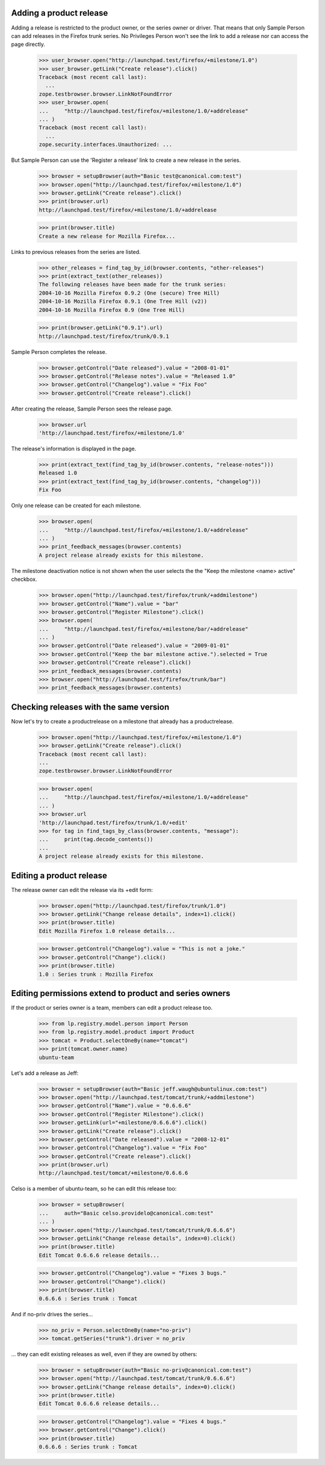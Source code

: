 Adding a product release
------------------------

Adding a release is restricted to the product owner, or the series owner
or driver. That means that only Sample Person can add releases in the
Firefox trunk series. No Privileges Person won't see the link to add a
release nor can access the page directly.

    >>> user_browser.open("http://launchpad.test/firefox/+milestone/1.0")
    >>> user_browser.getLink("Create release").click()
    Traceback (most recent call last):
      ...
    zope.testbrowser.browser.LinkNotFoundError
    >>> user_browser.open(
    ...     "http://launchpad.test/firefox/+milestone/1.0/+addrelease"
    ... )
    Traceback (most recent call last):
      ...
    zope.security.interfaces.Unauthorized: ...

But Sample Person can use the 'Register a release' link to create a new
release in the series.

    >>> browser = setupBrowser(auth="Basic test@canonical.com:test")
    >>> browser.open("http://launchpad.test/firefox/+milestone/1.0")
    >>> browser.getLink("Create release").click()
    >>> print(browser.url)
    http://launchpad.test/firefox/+milestone/1.0/+addrelease

    >>> print(browser.title)
    Create a new release for Mozilla Firefox...

Links to previous releases from the series are listed.

    >>> other_releases = find_tag_by_id(browser.contents, "other-releases")
    >>> print(extract_text(other_releases))
    The following releases have been made for the trunk series:
    2004-10-16 Mozilla Firefox 0.9.2 (One (secure) Tree Hill)
    2004-10-16 Mozilla Firefox 0.9.1 (One Tree Hill (v2))
    2004-10-16 Mozilla Firefox 0.9 (One Tree Hill)

    >>> print(browser.getLink("0.9.1").url)
    http://launchpad.test/firefox/trunk/0.9.1

Sample Person completes the release.

    >>> browser.getControl("Date released").value = "2008-01-01"
    >>> browser.getControl("Release notes").value = "Released 1.0"
    >>> browser.getControl("Changelog").value = "Fix Foo"
    >>> browser.getControl("Create release").click()

After creating the release, Sample Person sees the release page.

    >>> browser.url
    'http://launchpad.test/firefox/+milestone/1.0'

The release's information is displayed in the page.

    >>> print(extract_text(find_tag_by_id(browser.contents, "release-notes")))
    Released 1.0
    >>> print(extract_text(find_tag_by_id(browser.contents, "changelog")))
    Fix Foo

Only one release can be created for each milestone.

    >>> browser.open(
    ...     "http://launchpad.test/firefox/+milestone/1.0/+addrelease"
    ... )
    >>> print_feedback_messages(browser.contents)
    A project release already exists for this milestone.

The milestone deactivation notice is not shown when the user selects the
the "Keep the milestone <name> active" checkbox.

    >>> browser.open("http://launchpad.test/firefox/trunk/+addmilestone")
    >>> browser.getControl("Name").value = "bar"
    >>> browser.getControl("Register Milestone").click()
    >>> browser.open(
    ...     "http://launchpad.test/firefox/+milestone/bar/+addrelease"
    ... )
    >>> browser.getControl("Date released").value = "2009-01-01"
    >>> browser.getControl("Keep the bar milestone active.").selected = True
    >>> browser.getControl("Create release").click()
    >>> print_feedback_messages(browser.contents)
    >>> browser.open("http://launchpad.test/firefox/trunk/bar")
    >>> print_feedback_messages(browser.contents)


Checking releases with the same version
---------------------------------------

Now let's try to create a productrelease on a milestone that already
has a productrelease.

    >>> browser.open("http://launchpad.test/firefox/+milestone/1.0")
    >>> browser.getLink("Create release").click()
    Traceback (most recent call last):
    ...
    zope.testbrowser.browser.LinkNotFoundError

    >>> browser.open(
    ...     "http://launchpad.test/firefox/+milestone/1.0/+addrelease"
    ... )
    >>> browser.url
    'http://launchpad.test/firefox/trunk/1.0/+edit'
    >>> for tag in find_tags_by_class(browser.contents, "message"):
    ...     print(tag.decode_contents())
    ...
    A project release already exists for this milestone.


Editing a product release
-------------------------

The release owner can edit the release via its +edit form:

    >>> browser.open("http://launchpad.test/firefox/trunk/1.0")
    >>> browser.getLink("Change release details", index=1).click()
    >>> print(browser.title)
    Edit Mozilla Firefox 1.0 release details...

    >>> browser.getControl("Changelog").value = "This is not a joke."
    >>> browser.getControl("Change").click()
    >>> print(browser.title)
    1.0 : Series trunk : Mozilla Firefox


Editing permissions extend to product and series owners
-------------------------------------------------------

If the product or series owner is a team, members can edit a product
release too.

    >>> from lp.registry.model.person import Person
    >>> from lp.registry.model.product import Product
    >>> tomcat = Product.selectOneBy(name="tomcat")
    >>> print(tomcat.owner.name)
    ubuntu-team

Let's add a release as Jeff:

    >>> browser = setupBrowser(auth="Basic jeff.waugh@ubuntulinux.com:test")
    >>> browser.open("http://launchpad.test/tomcat/trunk/+addmilestone")
    >>> browser.getControl("Name").value = "0.6.6.6"
    >>> browser.getControl("Register Milestone").click()
    >>> browser.getLink(url="+milestone/0.6.6.6").click()
    >>> browser.getLink("Create release").click()
    >>> browser.getControl("Date released").value = "2008-12-01"
    >>> browser.getControl("Changelog").value = "Fix Foo"
    >>> browser.getControl("Create release").click()
    >>> print(browser.url)
    http://launchpad.test/tomcat/+milestone/0.6.6.6

Celso is a member of ubuntu-team, so he can edit this release too:

    >>> browser = setupBrowser(
    ...     auth="Basic celso.providelo@canonical.com:test"
    ... )
    >>> browser.open("http://launchpad.test/tomcat/trunk/0.6.6.6")
    >>> browser.getLink("Change release details", index=0).click()
    >>> print(browser.title)
    Edit Tomcat 0.6.6.6 release details...

    >>> browser.getControl("Changelog").value = "Fixes 3 bugs."
    >>> browser.getControl("Change").click()
    >>> print(browser.title)
    0.6.6.6 : Series trunk : Tomcat

And if no-priv drives the series...

    >>> no_priv = Person.selectOneBy(name="no-priv")
    >>> tomcat.getSeries("trunk").driver = no_priv

... they can edit existing releases as well, even if they are owned by
others:

    >>> browser = setupBrowser(auth="Basic no-priv@canonical.com:test")
    >>> browser.open("http://launchpad.test/tomcat/trunk/0.6.6.6")
    >>> browser.getLink("Change release details", index=0).click()
    >>> print(browser.title)
    Edit Tomcat 0.6.6.6 release details...

    >>> browser.getControl("Changelog").value = "Fixes 4 bugs."
    >>> browser.getControl("Change").click()
    >>> print(browser.title)
    0.6.6.6 : Series trunk : Tomcat

